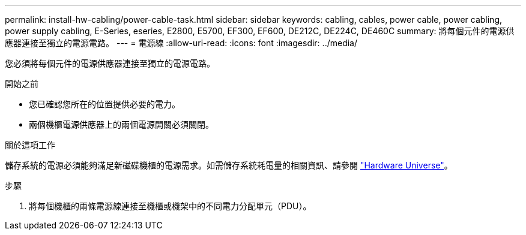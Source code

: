 ---
permalink: install-hw-cabling/power-cable-task.html 
sidebar: sidebar 
keywords: cabling, cables, power cable, power cabling, power supply cabling, E-Series, eseries, E2800, E5700, EF300, EF600, DE212C, DE224C, DE460C 
summary: 將每個元件的電源供應器連接至獨立的電源電路。 
---
= 電源線
:allow-uri-read: 
:icons: font
:imagesdir: ../media/


[role="lead"]
您必須將每個元件的電源供應器連接至獨立的電源電路。

.開始之前
* 您已確認您所在的位置提供必要的電力。
* 兩個機櫃電源供應器上的兩個電源開關必須關閉。


.關於這項工作
儲存系統的電源必須能夠滿足新磁碟機櫃的電源需求。如需儲存系統耗電量的相關資訊、請參閱 https://hwu.netapp.com/Controller/Index?platformTypeId=2357027["Hardware Universe"^]。

.步驟
. 將每個機櫃的兩條電源線連接至機櫃或機架中的不同電力分配單元（PDU）。

